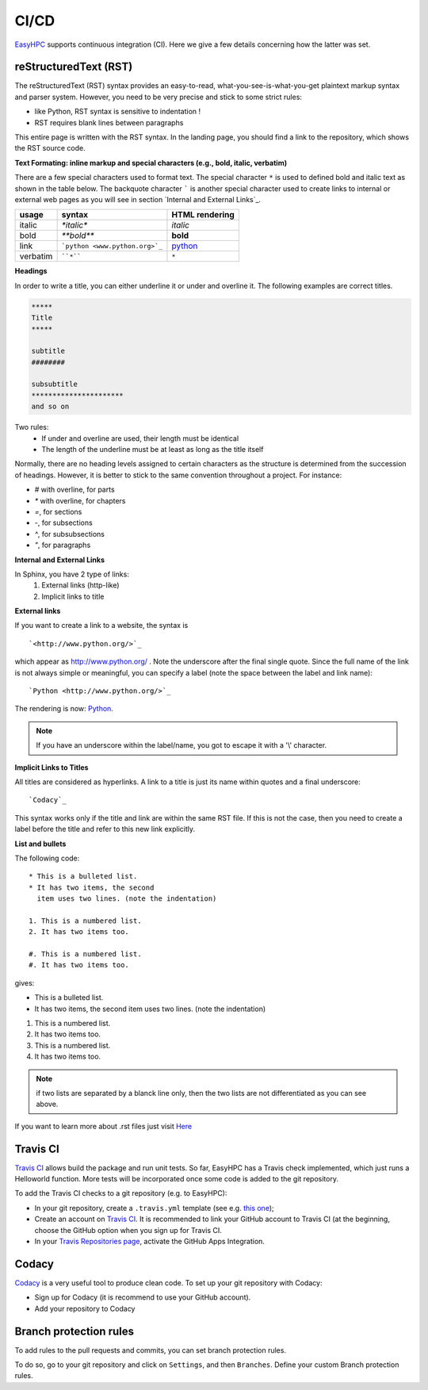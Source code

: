 CI/CD
=====

`EasyHPC <https://github.com/pescap/EasyHPC>`_ supports continuous integration (CI). Here we give a few details concerning how the latter was set. 


reStructuredText (RST)
----------------------

The reStructuredText (RST) syntax provides an easy-to-read, what-you-see-is-what-you-get plaintext markup syntax and parser system. However, you need to be very precise and stick to some strict rules:

- like Python, RST syntax is sensitive to indentation !
- RST requires blank lines between paragraphs


This entire page is written with the RST syntax. In the landing page, you should find a link to the repository, which shows the RST source code.

**Text Formating: inline markup and special characters (e.g., bold, italic, verbatim)**




There are a few special characters used to format text. The special character ``*`` is used to defined bold and italic text as shown in the table below. The backquote character ````` is another special character used to create links to internal or external web pages as you will see in section `Internal and External Links`_.

=========== ================================== ==============================
usage          syntax                           HTML rendering
=========== ================================== ==============================
italic      `*italic*`                         *italic*
bold        `**bold**`                         **bold**
link        ```python <www.python.org>`_``     `python <www.python.org>`_
verbatim    ````*````                               ``*``
=========== ================================== ==============================

**Headings**

In order to write a title, you can either underline it or under and overline it. The following examples are correct titles.

.. code-block:: rest

    *****
    Title
    *****

    subtitle
    ########

    subsubtitle
    **********************
    and so on

Two rules: 
  * If under and overline are used, their length must be identical
  * The length of the underline must be at least as long as the title itself

Normally, there are no heading levels assigned to certain characters as the 
structure is determined from the succession of headings. However, it is better to stick to the same convention throughout a project. For instance: 

* `#` with overline, for parts
* `*` with overline, for chapters
* `=`, for sections
* `-`, for subsections
* `^`, for subsubsections
* `"`, for paragraphs

**Internal and External Links**


In Sphinx, you have 2 type of links:
    #. External links (http-like)
    #. Implicit links to title
    


**External links**


If you want to create a link to a website, the syntax is ::

    `<http://www.python.org/>`_

which appear as `<http://www.python.org/>`_ . Note the underscore after the final single quote. Since the full name of the link is not always simple or meaningful, you can specify a label (note the space between the label and link name)::

    `Python <http://www.python.org/>`_

The rendering is now: `Python <http://www.python.org/>`_. 

.. note:: If you have an underscore within the label/name, you got to escape it with a '\\' character.


.. _implicit:

**Implicit Links to Titles**


All titles are considered as hyperlinks. A link to a title is just its name within quotes and a final underscore::

    `Codacy`_

This syntax works only if the title and link are within the same RST file.
If this is not the case, then you need to create a label before the title and refer to this new link explicitly.

**List and bullets**


The following code::

    * This is a bulleted list.
    * It has two items, the second
      item uses two lines. (note the indentation)

    1. This is a numbered list.
    2. It has two items too.

    #. This is a numbered list.
    #. It has two items too.

gives:

* This is a bulleted list.
* It has two items, the second
  item uses two lines. (note the indentation)

1. This is a numbered list.
2. It has two items too.

#. This is a numbered list.
#. It has two items too.

.. note:: if two lists are separated by a blanck line only, then the two lists are not differentiated as you can see above.

If you want to learn more about .rst files just visit `Here <https://thomas-cokelaer.info/tutorials/sphinx/index.html>`_ 



Travis CI
---------

`Travis CI <https://www.travis-ci.com/>`_ allows build the package and run unit tests. 
So far, EasyHPC has a Travis check implemented, which just runs a Helloworld function. More tests will be incorporated once some code is added to the git repository.

To add the Travis CI checks to a git repository (e.g. to EasyHPC):

- In your git repository, create a ``.travis.yml`` template (see e.g. `this one <https://github.com/pescap/EasyHPC/blob/main/.travis.yml>`_);
- Create an account on `Travis CI <https://www.travis-ci.com/>`_. It is recommended to link your GitHub account to Travis CI (at the beginning, choose the GitHub option when you sign up for Travis CI.

-  In your `Travis Repositories page <https://app.travis-ci.com/account/repositories>`_, activate the GitHub Apps Integration.


Codacy
------

`Codacy <https://www.codacy.com/>`_ is a very useful tool to produce clean code. To set up your git repository with Codacy:

- Sign up for Codacy (it is recommend to use your GitHub account).
- Add your repository to Codacy

Branch protection rules
-----------------------

To add rules to the pull requests and commits, you can set branch protection rules.

To do so, go to your git repository and click on ``Settings``, and then ``Branches``. Define your custom Branch protection rules.
